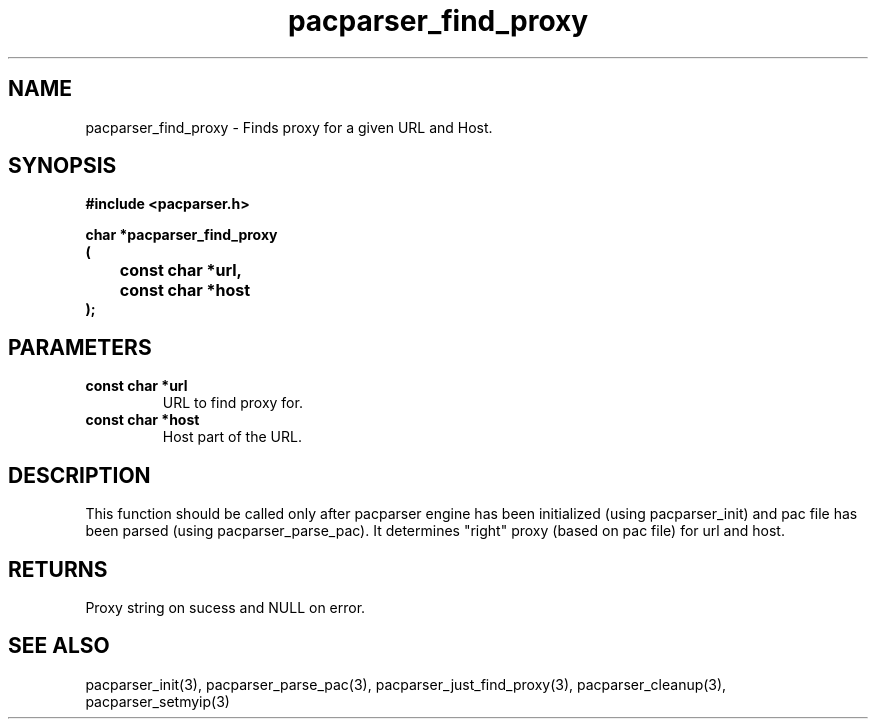 .\" WARNING! THIS FILE WAS GENERATED AUTOMATICALLY BY c2man!
.\" DO NOT EDIT! CHANGES MADE TO THIS FILE WILL BE LOST!
.TH "pacparser_find_proxy" 3 "18 April 2008" "c2man pacparser.h"
.SH "NAME"
pacparser_find_proxy \- Finds proxy for a given URL and Host.
.SH "SYNOPSIS"
.ft B
#include <pacparser.h>
.sp
char *pacparser_find_proxy
.br
(
.br
	const char *url,
.br
	const char *host
.br
);
.ft R
.SH "PARAMETERS"
.TP
.B "const char *url"
URL to find proxy for.
.TP
.B "const char *host"
Host part of the URL.
.SH "DESCRIPTION"
This function should be called only after pacparser engine has been
initialized (using pacparser_init) and pac file has been parsed (using
pacparser_parse_pac). It determines "right" proxy (based on pac file) for
url and host.
.SH "RETURNS"
Proxy string on sucess and NULL on error.
.SH "SEE ALSO"
pacparser_init(3),
pacparser_parse_pac(3),
pacparser_just_find_proxy(3),
pacparser_cleanup(3),
pacparser_setmyip(3)
